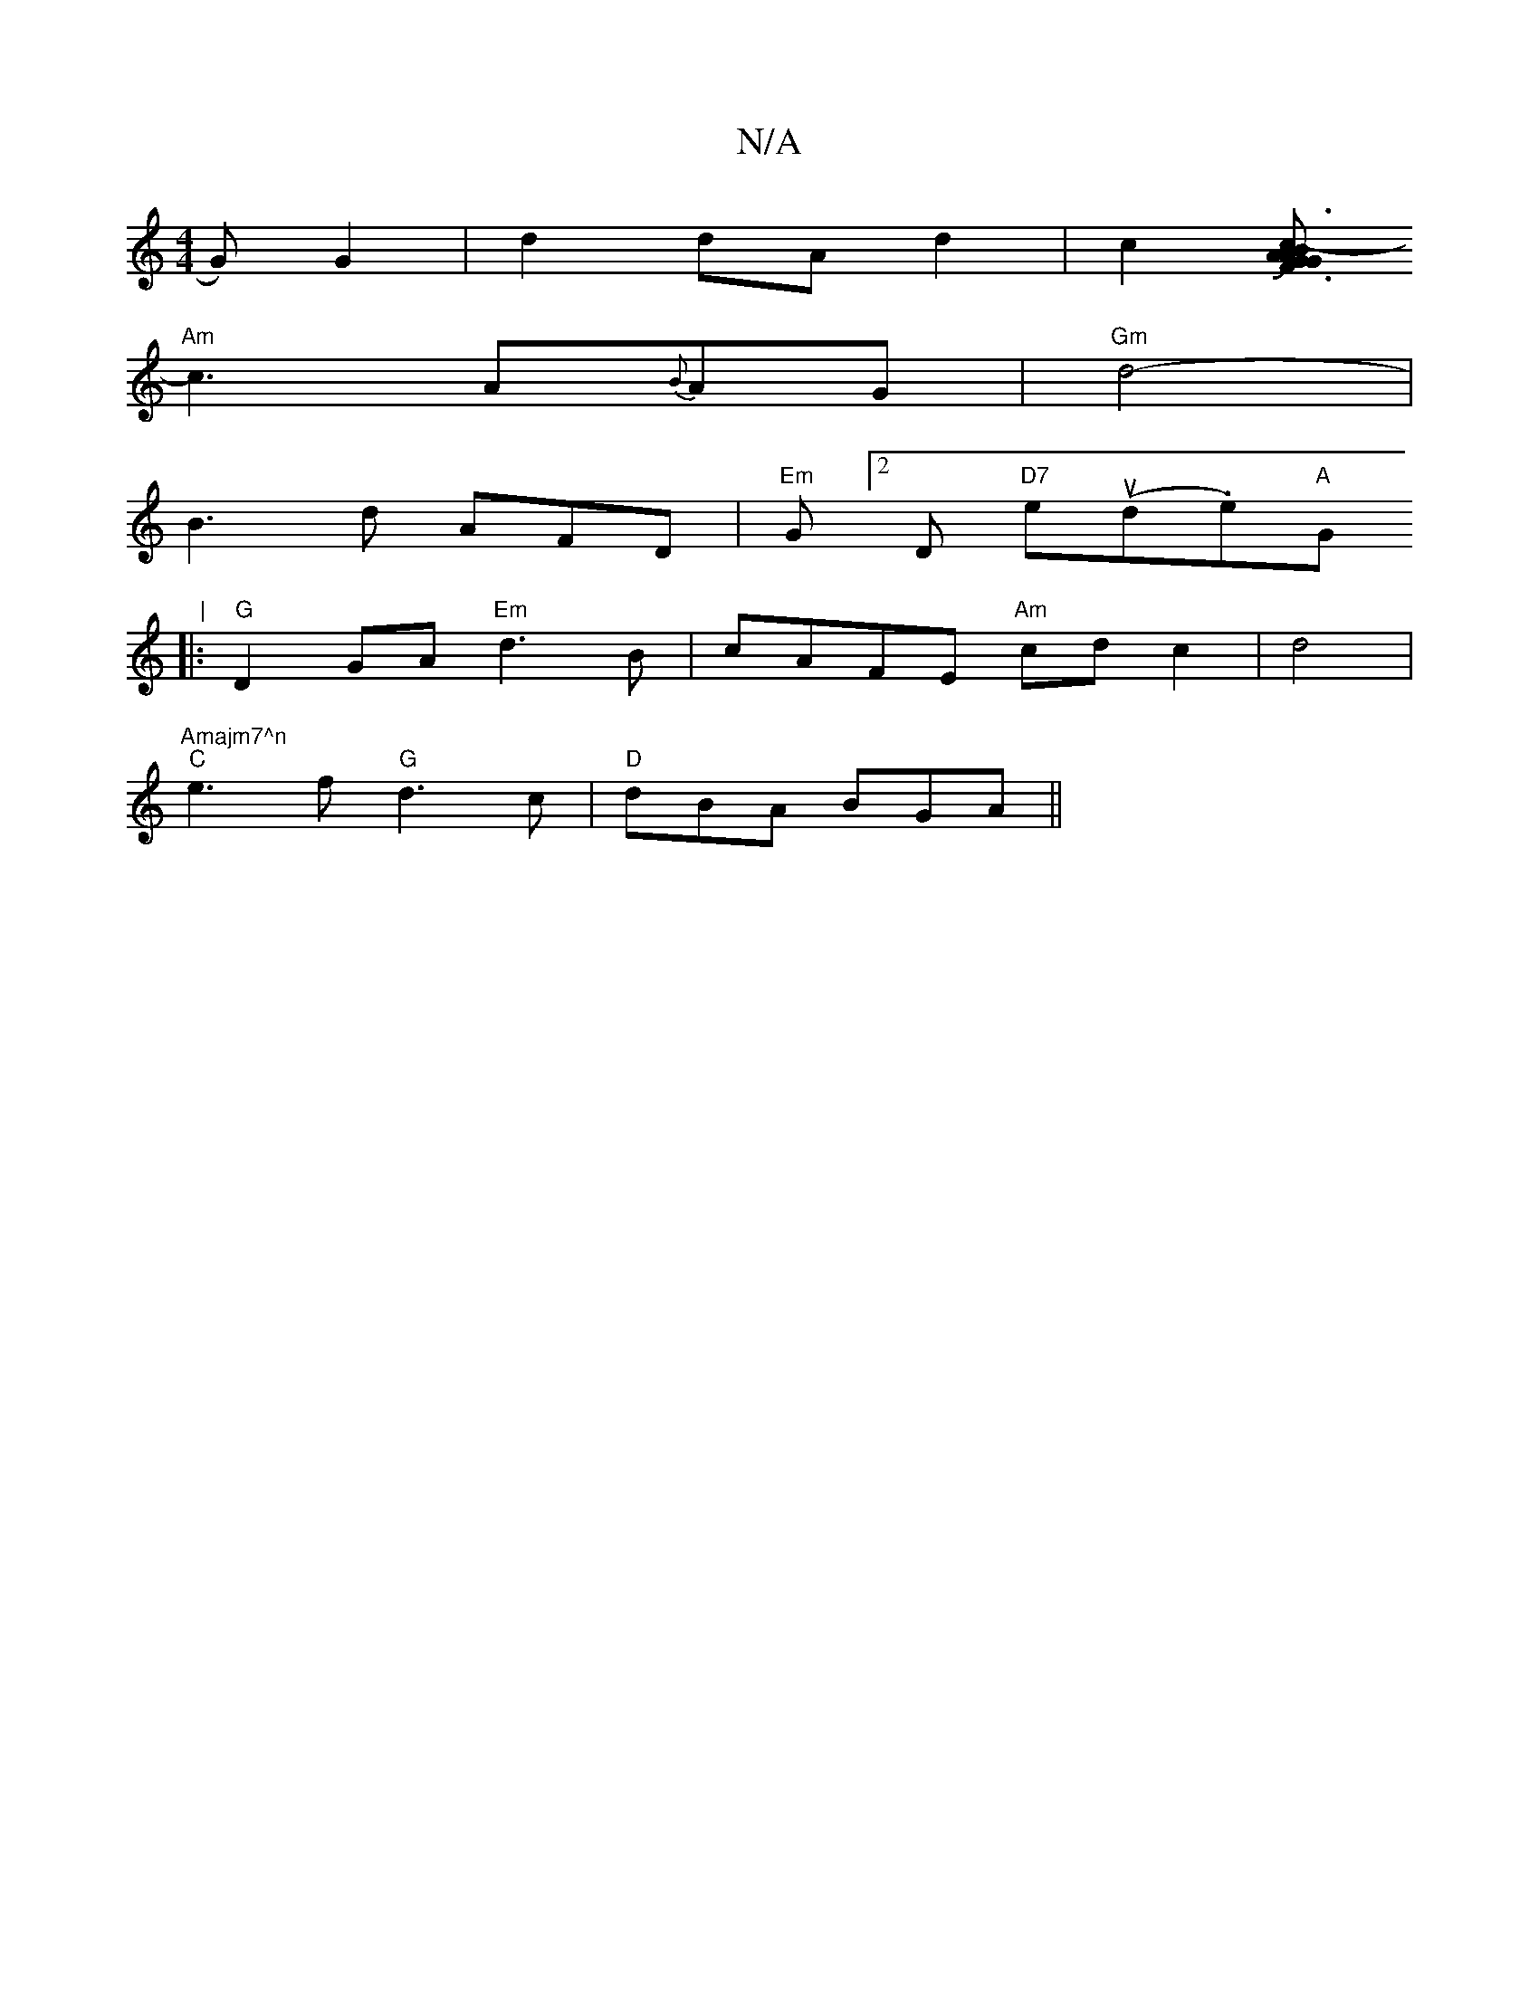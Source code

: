 X:1
T:N/A
M:4/4
R:N/A
K:Cmajor
>G) G2 | d2 dA d2 | c2 [ABAGJF3G|c3-ód Bcd) |
"Am"c3 A{B}AG | "Gm"d4- |
B3 d AFD|"Em" G[2D "D7"e(ud.e)"A "G"|
V:1
|:"G"D2 GA "Em" d3 B | cAFE "Am" cd c2| d4 | "Amajm7^n
"C"e3f "G"d3c | "D"dBA BGA ||

